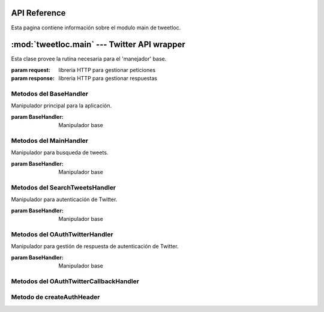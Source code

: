 .. _main:

API Reference
=============

Esta pagina contiene información sobre el modulo main de tweetloc.


:mod:`tweetloc.main` --- Twitter API wrapper
============================================

.. class:: BaseHandler(request=None, response=None)
   
   Esta clase provee la rutina necesaria para el 'manejador' base.

   :param request: libreria HTTP para gestionar peticiones
   :param response: libreria HTTP para gestionar respuestas


Metodos del BaseHandler
-----------------------

.. method:: dispatch()

   Crea un almacén de sesión para la petición actual. Permite mantener parámetros a través de las 
   diferentes peticiones y almacena las cookies generadas que hayan usado la misma instancia de Session.
   
   
.. method:: isAuthorized()

   Comprueba si los datos de la sesión son correctos.

   :return: Sesión correcta o fallida
   :rtype: bool
   

.. method:: session()

   Devuelve la sesión previamente guardada y en la que se almacenan los parámetros necesarios 
   para la aplicación.

   :return: Sesión previamente creada y guardada
   :rtype: Session
   
   
   
.. class:: MainHandler(request=None, response=None)

   Manipulador principal para la aplicación.
   
   :param BaseHandler: Manipulador base


Metodos del MainHandler
-----------------------

.. method:: get()

   Define la retrollamada (callback) del MainHandler (manipulador). Recibe un objeto (evento, 
   mensaje, etc) y actua en función del mismo. Si el usuario esta autorizado, muestra la 
   pantalla principal. Si no es así, mostrará la pantalla de sesión no autorizada.

   :param BaseHandler: Clase base para todos los handler (manipuladores) registrados
   :type BaseHandler: BaseHandler



.. class:: SearchTweetsHandler(request=None, response=None)

   Manipulador para busqueda de tweets.
   
   :param BaseHandler: Manipulador base
   
   
Metodos del SearchTweetsHandler
-------------------------------

.. method:: get()

   Define la retrollamada (callback) del SearchTweetsHandler (manipulador). Gestiona la pagina web 
   donde se realizan las busquedas de contenido en Twitter.

   :param BaseHandler: Clase base para todos los handler (manipuladores) registrados
   :type BaseHandler: BaseHandler



.. class:: OAuthTwitterHandler(request=None, response=None)

   Manipulador para autenticación de Twitter.
   
   :param BaseHandler: Manipulador base
   
   
Metodos del OAuthTwitterHandler
-------------------------------

.. method:: get()

   Redirige al usuario a la página oficial de Twitter para iniciar sesión.

   :param BaseHandler: Clase base para todos los handler (manipuladores) registrados
   :type BaseHandler: BaseHandler



.. class:: OAuthTwitterCallbackHandler(request=None, response=None)

   Manipulador para gestión de respuesta de autenticación de Twitter.
   
   :param BaseHandler: Manipulador base
   
   
Metodos del OAuthTwitterCallbackHandler
---------------------------------------

.. method:: get()

   Define la retrollamada (callback) de la API de Twitter al iniciar sesión desde la página 
   oficial del servicio.

   :param BaseHandler: Clase base para todos los handler (manipuladores) registrados
   :type BaseHandler: BaseHandler
   


Metodo de createAuthHeader
--------------------------

.. method:: createAuthHeader(method, base_url, oauth_headers, request_params, oauth_token_secret)

   Obtiene el token de autorización necesario para realizar peticiones a la API de Twitter.
   :param method: Tipo de petición HTTP
   :type method: str
   :param base_url: URL base de la petición
   :type base_url: str
   :param oauth_headers: Cabeceras HTTP para la autenticación
   :type oauth_headers: dict
   :param request_params: Parámetros de la petición
   :type request_params: dict
   :param oauth_token_secret: Token secreto para la autenticación
   :type oauth_token_secret: str
   :return: Token de autorización para peticiones futuras
   :rtype: str 
   